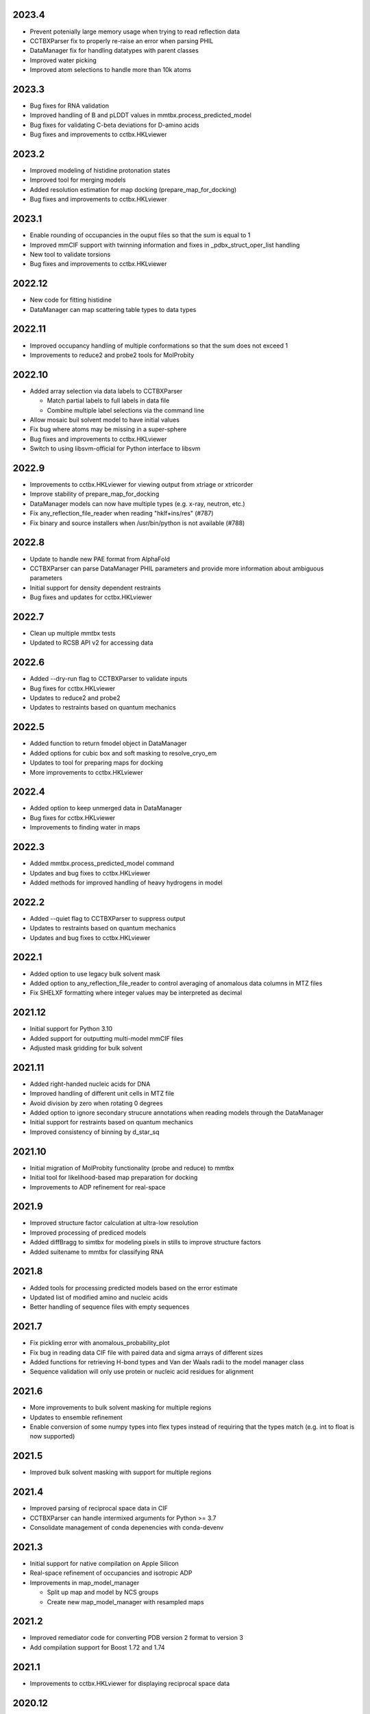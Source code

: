 2023.4
======

* Prevent potenially large memory usage when trying to read reflection data
* CCTBXParser fix to properly re-raise an error when parsing PHIL
* DataManager fix for handling datatypes with parent classes
* Improved water picking
* Improved atom selections to handle more than 10k atoms

2023.3
======

* Bug fixes for RNA validation
* Improved handling of B and pLDDT values in mmtbx.process_predicted_model
* Bug fixes for validating C-beta deviations for D-amino acids
* Bug fixes and improvements to cctbx.HKLviewer

2023.2
======

* Improved modeling of histidine protonation states
* Improved tool for merging models
* Added resolution estimation for map docking (prepare_map_for_docking)
* Bug fixes and improvements to cctbx.HKLviewer

2023.1
======

* Enable rounding of occupancies in the ouput files so that the sum is equal to 1
* Improved mmCIF support with twinning information and fixes in _pdbx_struct_oper_list handling
* New tool to validate torsions
* Bug fixes and improvements to cctbx.HKLviewer

2022.12
=======

* New code for fitting histidine
* DataManager can map scattering table types to data types

2022.11
=======

* Improved occupancy handling of multiple conformations so that the sum does
  not exceed 1
* Improvements to reduce2 and probe2 tools for MolProbity

2022.10
=======

* Added array selection via data labels to CCTBXParser

  * Match partial labels to full labels in data file
  * Combine multiple label selections via the command line

* Allow mosaic buil solvent model to have initial values
* Fix bug where atoms may be missing in a super-sphere
* Bug fixes and improvements to cctbx.HKLviewer
* Switch to using libsvm-official for Python interface to libsvm

2022.9
======

* Improvements to cctbx.HKLviewer for viewing output from xtriage or xtricorder
* Improve stability of prepare_map_for_docking
* DataManager models can now have multiple types (e.g. x-ray, neutron, etc.)
* Fix any_reflection_file_reader when reading "hklf+ins/res" (#787)
* Fix binary and source installers when /usr/bin/python is not available (#788)

2022.8
======

* Update to handle new PAE format from AlphaFold
* CCTBXParser can parse DataManager PHIL parameters and provide more
  information about ambiguous parameters
* Initial support for density dependent restraints
* Bug fixes and updates for cctbx.HKLviewer

2022.7
======

* Clean up multiple mmtbx tests
* Updated to RCSB API v2 for accessing data

2022.6
======

* Added --dry-run flag to CCTBXParser to validate inputs
* Bug fixes for cctbx.HKLviewer
* Updates to reduce2 and probe2
* Updates to restraints based on quantum mechanics

2022.5
======

* Added function to return fmodel object in DataManager
* Added options for cubic box and soft masking to resolve_cryo_em
* Updates to tool for preparing maps for docking
* More improvements to cctbx.HKLviewer

2022.4
======

* Added option to keep unmerged data in DataManager
* Bug fixes for cctbx.HKLviewer
* Improvements to finding water in maps

2022.3
======

* Added mmtbx.process_predicted_model command
* Updates and bug fixes to cctbx.HKLviewer
* Added methods for improved handling of heavy hydrogens in model

2022.2
======

* Added --quiet flag to CCTBXParser to suppress output
* Updates to restraints based on quantum mechanics
* Updates and bug fixes to cctbx.HKLviewer

2022.1
======

* Added option to use legacy bulk solvent mask
* Added option to any_reflection_file_reader to control averaging of
  anomalous data columns in MTZ files
* Fix SHELXF formatting where integer values may be interpreted as decimal

2021.12
=======

* Initial support for Python 3.10
* Added support for outputting multi-model mmCIF files
* Adjusted mask gridding for bulk solvent

2021.11
=======

* Added right-handed nucleic acids for DNA
* Improved handling of different unit cells in MTZ file
* Avoid division by zero when rotating 0 degrees
* Added option to ignore secondary strucure annotations when reading
  models through the DataManager
* Initial support for restraints based on quantum mechanics
* Improved consistency of binning by d_star_sq

2021.10
=======

* Initial migration of MolProbity functionality (probe and reduce) to mmtbx
* Initial tool for likelihood-based map preparation for docking
* Improvements to ADP refinement for real-space

2021.9
======

* Improved structure factor calculation at ultra-low resolution
* Improved processing of prediced models
* Added diffBragg to simtbx for modeling pixels in stills to improve structure factors
* Added suitename to mmtbx for classifying RNA

2021.8
======

* Added tools for processing predicted models based on the error estimate
* Updated list of modified amino and nucleic acids
* Better handling of sequence files with empty sequences

2021.7
======

* Fix pickling error with anomalous_probability_plot
* Fix bug in reading data CIF file with paired data and sigma arrays of
  different sizes
* Added functions for retrieving H-bond types and Van der Waals radii to
  the model manager class
* Sequence validation will only use protein or nucleic acid residues for
  alignment

2021.6
======

* More improvements to bulk solvent masking for multiple regions
* Updates to ensemble refinement
* Enable conversion of some numpy types into flex types instead of
  requiring that the types match (e.g. int to float is now supported)

2021.5
======

* Improved bulk solvent masking with support for multiple regions

2021.4
======

* Improved parsing of reciprocal space data in CIF
* CCTBXParser can handle intermixed arguments for Python >= 3.7
* Consolidate management of conda depenencies with conda-devenv

2021.3
======

* Initial support for native compilation on Apple Silicon
* Real-space refinement of occupancies and isotropic ADP
* Improvements in map_model_manager

  * Split up map and model by NCS groups
  * Create new map_model_manager with resampled maps

2021.2
======

* Improved remediator code for converting PDB version 2 format to version 3
* Add compilation support for Boost 1.72 and 1.74

2021.1
======

* Improvements to cctbx.HKLviewer for displaying reciprocal space data

2020.12
=======

* BIOMT/MTRIX matrices in model reading

  * Added option to loosen handling of improper matrices in DataManager
  * Make behavior conistent between mmCIF and PDB formats

* Improvements to map_model_manager

  * Better handling of cases when information is missing
  * Calculate the RMSD of matching residues between models

2020.11
=======

* Updated API for fetching data from RCSB

2020.10
=======

* Added basic ``flex`` arrays for fixed width integer types (`#533 <https://github.com/cctbx/cctbx_project/pull/533>`_)

  * Signed types (``int8``, ``int16``, ``int32``, ``int64``)
  * Unsigned types (``uint8``, ``uint16``, ``uint32``, ``uint64``)
  * Additional functions may be wrapped in the future to support these types

* Improved building of downstream software with ``cctbx`` conda package

  * In some cases, the location of ``annlib`` is not found properly

2020.8
======

* First release on GitHub and conda-forge
